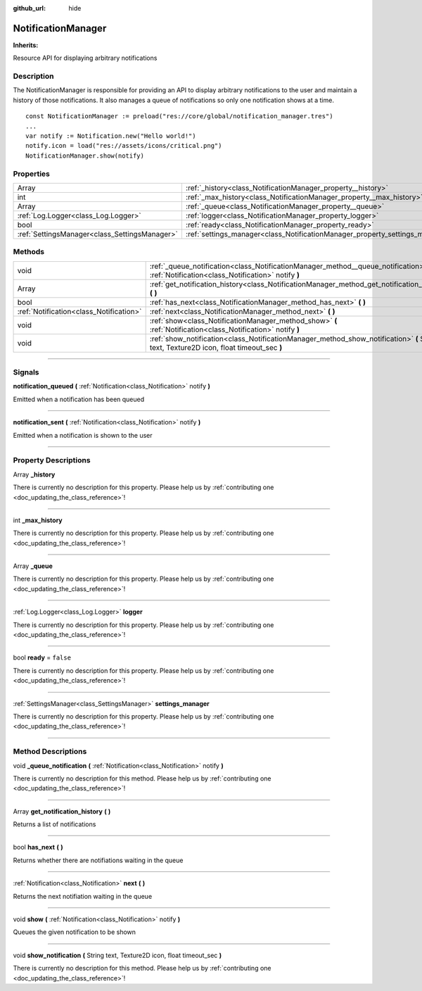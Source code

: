 :github_url: hide

.. DO NOT EDIT THIS FILE!!!
.. Generated automatically from Godot engine sources.
.. Generator: https://github.com/godotengine/godot/tree/master/doc/tools/make_rst.py.
.. XML source: https://github.com/godotengine/godot/tree/master/api/classes/NotificationManager.xml.

.. _class_NotificationManager:

NotificationManager
===================

**Inherits:** 

Resource API for displaying arbitrary notifications

.. rst-class:: classref-introduction-group

Description
-----------

The NotificationManager is responsible for providing an API to display arbitrary notifications to the user and maintain a history of those notifications. It also manages a queue of notifications so only one notification shows at a time.





::

        const NotificationManager := preload("res://core/global/notification_manager.tres")
        ...
        var notify := Notification.new("Hello world!")
        notify.icon = load("res://assets/icons/critical.png")
        NotificationManager.show(notify)
    

.. rst-class:: classref-reftable-group

Properties
----------

.. table::
   :widths: auto

   +-----------------------------------------------+------------------------------------------------------------------------------+-----------+
   | Array                                         | :ref:`_history<class_NotificationManager_property__history>`                 |           |
   +-----------------------------------------------+------------------------------------------------------------------------------+-----------+
   | int                                           | :ref:`_max_history<class_NotificationManager_property__max_history>`         |           |
   +-----------------------------------------------+------------------------------------------------------------------------------+-----------+
   | Array                                         | :ref:`_queue<class_NotificationManager_property__queue>`                     |           |
   +-----------------------------------------------+------------------------------------------------------------------------------+-----------+
   | :ref:`Log.Logger<class_Log.Logger>`           | :ref:`logger<class_NotificationManager_property_logger>`                     |           |
   +-----------------------------------------------+------------------------------------------------------------------------------+-----------+
   | bool                                          | :ref:`ready<class_NotificationManager_property_ready>`                       | ``false`` |
   +-----------------------------------------------+------------------------------------------------------------------------------+-----------+
   | :ref:`SettingsManager<class_SettingsManager>` | :ref:`settings_manager<class_NotificationManager_property_settings_manager>` |           |
   +-----------------------------------------------+------------------------------------------------------------------------------+-----------+

.. rst-class:: classref-reftable-group

Methods
-------

.. table::
   :widths: auto

   +-----------------------------------------+---------------------------------------------------------------------------------------------------------------------------------------------+
   | void                                    | :ref:`_queue_notification<class_NotificationManager_method__queue_notification>` **(** :ref:`Notification<class_Notification>` notify **)** |
   +-----------------------------------------+---------------------------------------------------------------------------------------------------------------------------------------------+
   | Array                                   | :ref:`get_notification_history<class_NotificationManager_method_get_notification_history>` **(** **)**                                      |
   +-----------------------------------------+---------------------------------------------------------------------------------------------------------------------------------------------+
   | bool                                    | :ref:`has_next<class_NotificationManager_method_has_next>` **(** **)**                                                                      |
   +-----------------------------------------+---------------------------------------------------------------------------------------------------------------------------------------------+
   | :ref:`Notification<class_Notification>` | :ref:`next<class_NotificationManager_method_next>` **(** **)**                                                                              |
   +-----------------------------------------+---------------------------------------------------------------------------------------------------------------------------------------------+
   | void                                    | :ref:`show<class_NotificationManager_method_show>` **(** :ref:`Notification<class_Notification>` notify **)**                               |
   +-----------------------------------------+---------------------------------------------------------------------------------------------------------------------------------------------+
   | void                                    | :ref:`show_notification<class_NotificationManager_method_show_notification>` **(** String text, Texture2D icon, float timeout_sec **)**     |
   +-----------------------------------------+---------------------------------------------------------------------------------------------------------------------------------------------+

.. rst-class:: classref-section-separator

----

.. rst-class:: classref-descriptions-group

Signals
-------

.. _class_NotificationManager_signal_notification_queued:

.. rst-class:: classref-signal

**notification_queued** **(** :ref:`Notification<class_Notification>` notify **)**

Emitted when a notification has been queued

.. rst-class:: classref-item-separator

----

.. _class_NotificationManager_signal_notification_sent:

.. rst-class:: classref-signal

**notification_sent** **(** :ref:`Notification<class_Notification>` notify **)**

Emitted when a notification is shown to the user

.. rst-class:: classref-section-separator

----

.. rst-class:: classref-descriptions-group

Property Descriptions
---------------------

.. _class_NotificationManager_property__history:

.. rst-class:: classref-property

Array **_history**

.. container:: contribute

	There is currently no description for this property. Please help us by :ref:`contributing one <doc_updating_the_class_reference>`!

.. rst-class:: classref-item-separator

----

.. _class_NotificationManager_property__max_history:

.. rst-class:: classref-property

int **_max_history**

.. container:: contribute

	There is currently no description for this property. Please help us by :ref:`contributing one <doc_updating_the_class_reference>`!

.. rst-class:: classref-item-separator

----

.. _class_NotificationManager_property__queue:

.. rst-class:: classref-property

Array **_queue**

.. container:: contribute

	There is currently no description for this property. Please help us by :ref:`contributing one <doc_updating_the_class_reference>`!

.. rst-class:: classref-item-separator

----

.. _class_NotificationManager_property_logger:

.. rst-class:: classref-property

:ref:`Log.Logger<class_Log.Logger>` **logger**

.. container:: contribute

	There is currently no description for this property. Please help us by :ref:`contributing one <doc_updating_the_class_reference>`!

.. rst-class:: classref-item-separator

----

.. _class_NotificationManager_property_ready:

.. rst-class:: classref-property

bool **ready** = ``false``

.. container:: contribute

	There is currently no description for this property. Please help us by :ref:`contributing one <doc_updating_the_class_reference>`!

.. rst-class:: classref-item-separator

----

.. _class_NotificationManager_property_settings_manager:

.. rst-class:: classref-property

:ref:`SettingsManager<class_SettingsManager>` **settings_manager**

.. container:: contribute

	There is currently no description for this property. Please help us by :ref:`contributing one <doc_updating_the_class_reference>`!

.. rst-class:: classref-section-separator

----

.. rst-class:: classref-descriptions-group

Method Descriptions
-------------------

.. _class_NotificationManager_method__queue_notification:

.. rst-class:: classref-method

void **_queue_notification** **(** :ref:`Notification<class_Notification>` notify **)**

.. container:: contribute

	There is currently no description for this method. Please help us by :ref:`contributing one <doc_updating_the_class_reference>`!

.. rst-class:: classref-item-separator

----

.. _class_NotificationManager_method_get_notification_history:

.. rst-class:: classref-method

Array **get_notification_history** **(** **)**

Returns a list of notifications

.. rst-class:: classref-item-separator

----

.. _class_NotificationManager_method_has_next:

.. rst-class:: classref-method

bool **has_next** **(** **)**

Returns whether there are notifiations waiting in the queue

.. rst-class:: classref-item-separator

----

.. _class_NotificationManager_method_next:

.. rst-class:: classref-method

:ref:`Notification<class_Notification>` **next** **(** **)**

Returns the next notifiation waiting in the queue

.. rst-class:: classref-item-separator

----

.. _class_NotificationManager_method_show:

.. rst-class:: classref-method

void **show** **(** :ref:`Notification<class_Notification>` notify **)**

Queues the given notification to be shown

.. rst-class:: classref-item-separator

----

.. _class_NotificationManager_method_show_notification:

.. rst-class:: classref-method

void **show_notification** **(** String text, Texture2D icon, float timeout_sec **)**

.. container:: contribute

	There is currently no description for this method. Please help us by :ref:`contributing one <doc_updating_the_class_reference>`!

.. |virtual| replace:: :abbr:`virtual (This method should typically be overridden by the user to have any effect.)`
.. |const| replace:: :abbr:`const (This method has no side effects. It doesn't modify any of the instance's member variables.)`
.. |vararg| replace:: :abbr:`vararg (This method accepts any number of arguments after the ones described here.)`
.. |constructor| replace:: :abbr:`constructor (This method is used to construct a type.)`
.. |static| replace:: :abbr:`static (This method doesn't need an instance to be called, so it can be called directly using the class name.)`
.. |operator| replace:: :abbr:`operator (This method describes a valid operator to use with this type as left-hand operand.)`
.. |bitfield| replace:: :abbr:`BitField (This value is an integer composed as a bitmask of the following flags.)`

